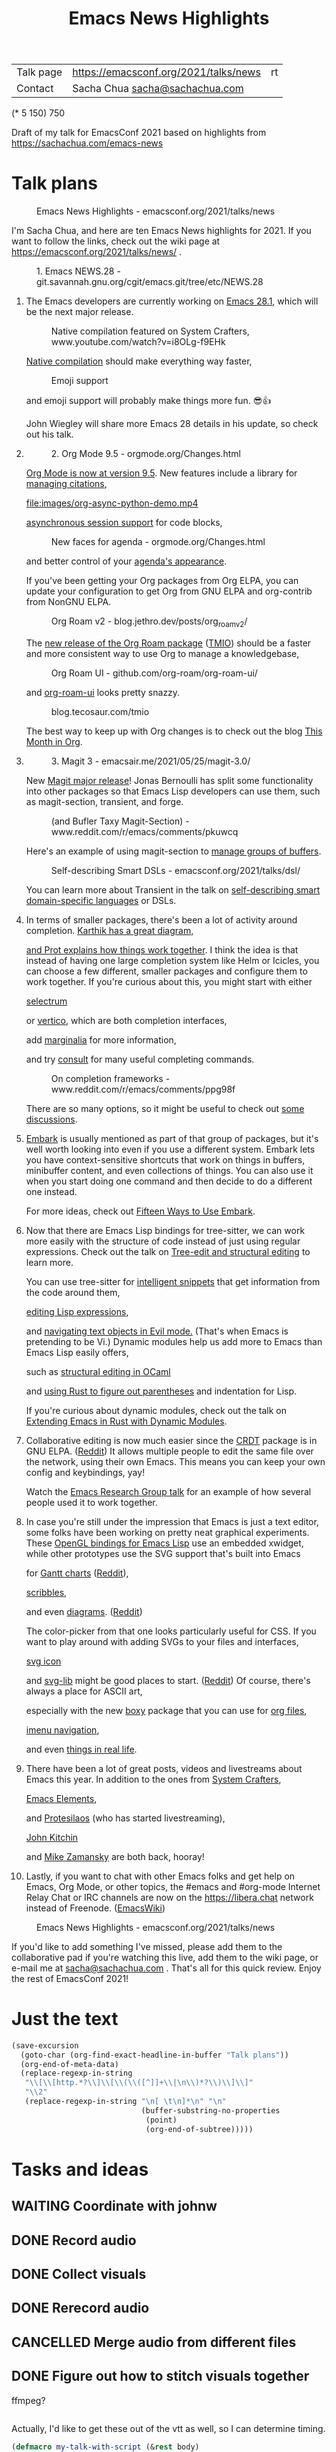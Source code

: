 #+TITLE: Emacs News Highlights
#+OPTIONS: toc:1

| Talk page            | https://emacsconf.org/2021/talks/news            |rt
| Contact              | Sacha Chua [[mailto:sacha@sachachua.com][sacha@sachachua.com]]                             |
# | Video with subtitles | [[file:emacs-conf-2020-emacs-news-highlights-sacha-chua.webm]] |
# | Audio only           | [[file:audio.ogg]]                                             |

(* 5 150) 750

Draft of my talk for EmacsConf 2021 based on highlights from https://sachachua.com/emacs-news

* Talk plans
:PROPERTIES:
:CUSTOM_ID: script
:END:

#+CAPTION: Emacs News Highlights - emacsconf.org/2021/talks/news
[[file:images/Screenshot_20211021_002952.png]] 

I'm Sacha Chua, and here are 
ten Emacs News highlights for 2021.
If you want to follow the links,
check out the wiki page at
https://emacsconf.org/2021/talks/news/ .

#+CAPTION: 1. Emacs NEWS.28 - git.savannah.gnu.org/cgit/emacs.git/tree/etc/NEWS.28
[[file:images/Screenshot_20211020_095333.png]]

1. The Emacs developers are currently
   working on [[https://git.savannah.gnu.org/cgit/emacs.git/tree/etc/NEWS.28][Emacs 28.1]],
   which will be the next major release.

   #+CAPTION: Native compilation featured on System Crafters, www.youtube.com/watch?v=i8OLg-f9EHk
   [[file:images/Screenshot_20211020_095812.png]]
   
   [[https://www.youtube.com/watch?v=i8OLg-f9EHk][Native compilation]] should
   make everything way faster,

   #+CAPTION: Emoji support
   [[file:images/EmacslZhRzr.svg]]

   and emoji support will probably
   make things more fun. 😎👍
   
   John Wiegley will share more Emacs 28 details
   in his update, so check out his talk.

2.
   #+CAPTION: 2. Org Mode 9.5 - orgmode.org/Changes.html
   [[file:images/Screenshot_20211020_100623.png]]

   [[https://orgmode.org/Changes.html][Org Mode is now at version 9.5]].
   New features include
   a library for [[https://blog.tecosaur.com/tmio/2021-07-31-citations.html#fn.3][managing citations]],

   #+CAPTION: asynchronous session support in Python - blog.tecosaur.com/tmio/2021-05-31-async.html
   [[file:images/org-async-python-demo.mp4]]
   
   [[https://blog.tecosaur.com/tmio/2021-05-31-async.html][asynchronous session support]]
   for code blocks,

   #+CAPTION: New faces for agenda - orgmode.org/Changes.html
   [[file:images/Screenshot_20211020_101636.png]]

   and better control
   of your [[https://orgmode.org/Changes.html][agenda's appearance]].
   
   #+CAPTION: Org Mode 9.5 - orgmode.org/Changes.html
   [[file:images/Screenshot_20211020_100623.png]]
   If you've been getting your Org packages
   from Org ELPA,
   you can update your configuration
   to get Org from GNU ELPA
   and org-contrib from NonGNU ELPA.

   #+CAPTION: Org Roam v2 - blog.jethro.dev/posts/org_roam_v2/
   [[file:images/Screenshot_20211020_101756.png]]

   The [[https://blog.jethro.dev/posts/org_roam_v2/][new release of the Org Roam package]] ([[https://blog.tecosaur.com/tmio/2021-08-38-roaming.html][TMIO]])
   should be a faster and more consistent way
   to use Org to manage a knowledgebase,

   #+CAPTION: Org Roam UI - github.com/org-roam/org-roam-ui/
   [[file:images/org-roam-ui.png]]
   
   and [[https://github.com/org-roam/org-roam-ui/][org-roam-ui]] looks pretty snazzy.

   #+CAPTION: blog.tecosaur.com/tmio
   [[file:images/Screenshot_20211020_101922.png]]

   The best way to keep up with Org changes
   is to check out the blog [[https://blog.tecosaur.com/tmio/][This Month in Org]].

3.
   #+CAPTION: 3. Magit 3 - emacsair.me/2021/05/25/magit-3.0/
   [[file:images/Screenshot_20211020_102028.png]]

   New [[https://emacsair.me/2021/05/25/magit-3.0/][Magit major release]]!
   Jonas Bernoulli has split some functionality
   into other packages so that
   Emacs Lisp developers can use them, such as
   magit-section, transient, and forge.

   #+CAPTION: (and Bufler Taxy Magit-Section) - www.reddit.com/r/emacs/comments/pkuwcq
   [[file:images/Screenshot_20211020_102147.png]]

   Here's an example of using magit-section to
   [[https://www.reddit.com/r/emacs/comments/pkuwcq/and_bufler_taxy_magitsection_a_concise_language/][manage groups of buffers]].

   #+CAPTION: Self-describing Smart DSLs - emacsconf.org/2021/talks/dsl/
   [[file:images/Screenshot_20211020_102242.png]]

   You can learn more about Transient
   in the talk on [[https://emacsconf.org/2021/talks/dsl/][self-describing 
   smart domain-specific languages]] or DSLs.
   
4. 
   #+CAPTION: 4. Completion - karthinks.com/software/avy-can-do-anything/
   [[file:images/minibuffer-interaction-paradigm.png]]
   In terms of smaller packages, there's been
   a lot of activity around completion.
   [[https://karthinks.com/software/avy-can-do-anything/][Karthik has a great diagram,]]
   #+CAPTION: Default Emacs completion and extras - https://protesilaos.com/codelog/2021-01-06-emacs-default-completion/
   [[file:images/Screenshot_20211024_165646.png]]
   [[https://protesilaos.com/codelog/2021-01-06-emacs-default-completion/][and Prot explains how things work together]].
   I think the idea is that instead of having
   one large completion system
   like Helm or Icicles, you can choose
   a few different, smaller packages
   and configure them to work together.
   If you're curious about this, 
   you might start with either
     
   #+CAPTION: selectrum - github.com/raxod502/selectrum
   [[file:images/Screenshot_20211020_204634.png]]
   [[https://github.com/raxod502/selectrum][selectrum]] 
   #+CAPTION: Vertico - github.com/minad/vertico
   [[file:images/vertico.svg]]
   or [[https://github.com/minad/vertico][vertico]],
   which are both completion interfaces,

   #+CAPTION: marginalia - github.com/minad/marginalia
   [[file:images/Screenshot_20211020_212130.png]]
   add [[https://github.com/minad/marginalia][marginalia]] for more information,

   #+CAPTION: consult - github.com/minad/consult
   [[file:images/consult-grep.gif]]
   and try [[https://github.com/minad/consult][consult]] for many useful
   completing commands.

   #+CAPTION: On completion frameworks - www.reddit.com/r/emacs/comments/ppg98f
   [[file:images/Screenshot_20211020_212308.png]]

   There are so many options, 
   so it might be useful to check out
   [[https://www.reddit.com/r/emacs/comments/ppg98f/which_completion_framework_do_you_use_and_why/][some discussions]].
5. 
   #+CAPTION: 5. Embark - github.com/oantolin/embark
   [[file:images/Screenshot_20211020_212456.png]]
   [[https://github.com/oantolin/embark][Embark]] is usually mentioned as part of  
   that group of packages, 
   but it's well worth looking into
   even if you use a different system. 
   Embark lets you have context-sensitive shortcuts
   that work on things in buffers, minibuffer content,
   and even collections of things.
   You can also use it
   when you start doing one command
   and then decide to do a different one instead.
   #+CAPTION: Fifteen ways to use Embark - karthinks.com/software/fifteen-ways-to-use-embark/
   [[file:images/Screenshot_20211020_212529.png]]
   For more ideas, check out 
   [[https://karthinks.com/software/fifteen-ways-to-use-embark/][Fifteen Ways to Use Embark]].
   
6. 
   #+CAPTION: Tree-sitter-powered editing - https://emacsconf.org/2021/talks/structural/
   [[file:images/Screenshot_20211022_171008.png]]
   Now that there are Emacs Lisp bindings 
   for tree-sitter, we can work more easily
   with the structure of code instead of 
   just using regular expressions.
   Check out the talk
   on [[https://emacsconf.org/2021/talks/structural/][Tree-edit and structural editing]]
   to learn more.
   #+CAPTION: 6. tree-sitter-powered Emacs Lisp - blog.meain.io/2021/intelligent-snippets-treesitter/
   [[file:images/Screenshot_20211020_212756.png]]
   You can use tree-sitter for
   [[https://blog.meain.io/2021/intelligent-snippets-treesitter/][intelligent snippets]] that get information 
   from the code around them,
   #+CAPTION: github.com/polaris64/symex-ts
   [[file:images/Screenshot_20211020_213017.png]]
   [[https://github.com/polaris64/symex-ts][editing Lisp expressions]], 
   #+CAPTION: github.com/meain/evil-textobj-tree-sitter
   [[file:images/evil-textobj.gif]]
   and [[https://github.com/meain/evil-textobj-tree-sitter][navigating text objects in Evil mode.]] 
   (That's when Emacs is pretending to be Vi.) 
   Dynamic modules help us add more to Emacs 
   than Emacs Lisp easily offers,
   #+CAPTION: GopCaml - www.youtube.com/watch?v=KipRuiLXYEo
   [[file:images/Screenshot_20211020_213235.png]]
   such as [[https://www.youtube.com/watch?v=KipRuiLXYEo][structural editing in OCaml]]
   #+CAPTION: parinfer-rust - github.com/justinbarclay/parinfer-rust-mode
   [[file:images/parinfer-rust.gif]]
   and [[https://github.com/justinbarclay/parinfer-rust-mode#installing][using Rust to figure out parentheses]]
   and indentation for Lisp.
   #+CAPTION: Extending Emacs in Rust with Dynamic Modules - emacsconf.org/2021/talks/rust/
   [[file:images/Screenshot_20211020_213423.png]]
   If you're curious about dynamic modules,
   check out the talk on
   [[https://emacsconf.org/2021/talks/rust/][Extending Emacs in Rust with Dynamic Modules]].
7. 
   #+CAPTION: 7. CRDT - collaborative editing - elpa.gnu.org/packages/crdt.html
   [[file:images/Screenshot_20211020_213543.png]]
   Collaborative editing is now much easier 
   since the [[https://elpa.gnu.org/packages/crdt.html][CRDT]] package is in GNU ELPA. ([[https://www.reddit.com/r/emacs/comments/pdi08v/crdtel_the_collaborative_editing_package_now_on/][Reddit]]) 
   It allows multiple people to edit 
   the same file over the network, 
   using their own Emacs. 
   This means you can keep your own config
   and keybindings, yay! 
   #+CAPTION: Emacs Research Group - emacsconf.org/2021/talks/erg/
   [[file:images/Screenshot_20211020_213619.png]]
   Watch the [[https://emacsconf.org/2021/talks/erg/][Emacs Research Group talk]] 
   for an example of how several people 
   used it to work together.
8.
   #+CAPTION: 8. More graphical experiments: OpenGL - www.reddit.com/r/emacs/comments/kn3fzq
   [[file:images/opengl.png]]
   In case you're still under the impression 
   that Emacs is just a text editor, 
   some folks have been working on 
   pretty neat graphical experiments.
   These [[https://www.reddit.com/r/emacs/comments/kn3fzq/draw_anything_to_emacs_buffers_with_opengl/][OpenGL bindings for Emacs Lisp]] 
   use an embedded xwidget,
   while other prototypes use the SVG support
   that's built into Emacs
   #+CAPTION: Gantt charts - github.com/Aightech/org-gantt-svg
   [[file:images/Screenshot_20211020_214059.png]]
   for [[https://github.com/Aightech/org-gantt-svg][Gantt charts]] ([[https://www.reddit.com/r/emacs/comments/prezj6/simple_gantt_chart_from_an_org_todo_list_with_svg/][Reddit]]),

   #+CAPTION: Scribble - lifeofpenguin.blogspot.com/2021/08/scribble-notes-in-gnu-emacs.html
   [[file:images/scribble.png]]
   [[https://lifeofpenguin.blogspot.com/2021/08/scribble-notes-in-gnu-emacs.html][scribbles]],
   #+CAPTION: el-easydraw - www.reddit.com/r/emacs/comments/pvtbq5
   [[file:images/Screenshot_20211020_214428.png]]
   and even [[https://www.reddit.com/r/emacs/comments/pvtbq5/emacs_drawing_tool/][diagrams]]. ([[https://www.reddit.com/r/emacs/comments/pvtbq5][Reddit]])
   #+CAPTION: el-easydraw color picker - github.com/misohena/el-easydraw
   [[file:images/color-picker-minibuffer.png]]
   The color-picker from that one 
   looks particularly useful for CSS.
   If you want to play around with adding SVGs 
   to your files and interfaces,
   #+CAPTION: svg-icon - github.com/rougier/emacs-svg-icon
   [[file:images/svg-icons.png]]
   [[https://github.com/rougier/emacs-svg-icon][svg icon]]
   #+CAPTION: svg-lib - elpa.gnu.org/packages/svg-lib.html
   [[file:images/svg-lib.png]]
   and [[https://elpa.gnu.org/packages/svg-lib.html][svg-lib]] 
   might be good places to start. ([[https://www.reddit.com/r/emacs/comments/pyee44/svglib_is_on_elpa/][Reddit]])
   Of course, there's always a place 
   for ASCII art,
   #+CAPTION: boxy-headings - www.reddit.com/r/emacs/comments/q2z29f
   [[file:images/boxy-headings.gif]]
   especially with the new [[https://gitlab.com/tygrdev/boxy][boxy]] package
   that you can use for [[https://www.reddit.com/r/emacs/comments/q2z29f/boxyheadlines_and_orgreal_are_now_on_elpa/][org files]],
   #+CAPTION: boxy-imenu - gitlab.com/tygrdev/boxy-imenu
   [[file:images/boxy-imenu.gif]]
   [[https://gitlab.com/tygrdev/boxy-imenu][imenu navigation]],
   #+CAPTION: org-real - gitlab.com/tygrdev/org-real
   [[file:images/org-real.gif]]
   and even [[https://gitlab.com/tygrdev/org-real][things in real life]].
9. 
   #+CAPTION: 9. Lots of posts and videos: System Crafters... - systemcrafters.cc/
   [[file:images/Screenshot_20211021_002413.png]]
   There have been a lot of great posts, videos 
   and livestreams about Emacs this year.
   In addition to the ones from [[https://systemcrafters.cc/][System Crafters]],
   #+CAPTION: Emacs Elements... - www.youtube.com/channel/UCe5excZqMeG1CIW-YhMTCEQ
   [[file:images/Screenshot_20211021_002120.png]]
   [[https://www.youtube.com/channel/UCe5excZqMeG1CIW-YhMTCEQ][Emacs Elements]],
   #+CAPTION: Protesilaos Stavrou... - protesilaos.com/
   [[file:images/Screenshot_20211021_002254.png]]
   and [[https://protesilaos.com/][Protesilaos]] 
   (who has started livestreaming),
   #+CAPTION: John Kitchin... - www.youtube.com/user/jrkitchin
   [[file:images/Screenshot_20211021_002218.png]]
   [[https://www.youtube.com/user/jrkitchin][John Kitchin]]
   #+CAPTION: Mike Zamansky - cestlaz.github.io/categories/emacs/
   [[file:images/Screenshot_20211021_002452.png]]
   and [[https://cestlaz.github.io/categories/emacs/][Mike Zamansky]] 
   are both back, hooray!
10. 
    #+CAPTION: 10. #emacs on libera.chat - www.emacswiki.org/emacs/EmacsChannel
    [[file:images/Screenshot_20211021_002604.png]]
    Lastly, if you want to chat 
    with other Emacs folks
    and get help on Emacs, Org Mode, 
    or other topics, the #emacs and #org-mode
    Internet Relay Chat or IRC channels
    are now on the [[https://libera.chat]] network
    instead of Freenode. ([[https://www.emacswiki.org/emacs/EmacsChannel][EmacsWiki]])

#+CAPTION: Emacs News Highlights - emacsconf.org/2021/talks/news
[[file:images/Screenshot_20211021_002952.png]]

If you'd like to add something I've missed,
please add them to the collaborative pad
if you're watching this live, 
add them to the wiki page, 
or e-mail me at [[mailto:sacha@sachachua.com][sacha@sachachua.com]] . 
That's all for this quick review. 
Enjoy the rest of EmacsConf 2021!

* Just the text
#+begin_src emacs-lisp
(save-excursion
  (goto-char (org-find-exact-headline-in-buffer "Talk plans"))
  (org-end-of-meta-data)
  (replace-regexp-in-string
   "\\[\\[http.*?\\]\\[\\(\\([^]]+\\|\n\\)*?\\)\\]\\]"
   "\\2"
   (replace-regexp-in-string "\n[ \t\n]*\n" "\n"
                             (buffer-substring-no-properties
                              (point) 
                              (org-end-of-subtree)))))

#+end_src

#+RESULTS:
:results:

#+CAPTION: Emacs News Highlights - emacsconf.org/2021/talks/news
[[file:images/Screenshot_20211021_002952.png]] 
I'm Sacha Chua, and here are 
ten Emacs News highlights for 2021.
If you want to follow the links,
check out the wiki page at
https://emacsconf.org/2021/talks/news/ .
#+CAPTION: 1. Emacs NEWS.28 - git.savannah.gnu.org/cgit/emacs.git/tree/etc/NEWS.28
[[file:images/Screenshot_20211020_095333.png]]
1. The Emacs developers are currently
   working on Emacs 28.1,
   which will be the next major release.
   #+CAPTION: Native compilation featured on System Crafters, www.youtube.com/watch?v=i8OLg-f9EHk
   [[file:images/Screenshot_20211020_095812.png]]
   Native compilation should
   make everything way faster,
   #+CAPTION: Emoji support
   [[file:images/EmacslZhRzr.svg]]
   and emoji support will probably
   make things more fun. 😎👍
   John Wiegley will share more Emacs 28 details
   in his update, so check out his talk.
2.
   #+CAPTION: 2. Org Mode 9.5 - orgmode.org/Changes.html
   [[file:images/Screenshot_20211020_100623.png]]
   Org Mode is now at version 9.5.
   New features include
   a library for managing citations,
   #+CAPTION: asynchronous session support in Python - blog.tecosaur.com/tmio/2021-05-31-async.html
   [[file:images/org-async-python-demo.mp4]]
   asynchronous session support
   for code blocks,
   #+CAPTION: New faces for agenda - orgmode.org/Changes.html
   [[file:images/Screenshot_20211020_101636.png]]
   and better control
   of your agenda's appearance.
   #+CAPTION: Org Mode 9.5 - orgmode.org/Changes.html
   [[file:images/Screenshot_20211020_100623.png]]
   If you've been getting your Org packages
   from Org ELPA,
   you can update your configuration
   to get Org from GNU ELPA
   and org-contrib from NonGNU ELPA.
   #+CAPTION: Org Roam v2 - blog.jethro.dev/posts/org_roam_v2/
   [[file:images/Screenshot_20211020_101756.png]]
   The new release of the Org Roam package (TMIO)
   should be a faster and more consistent way
   to use Org to manage a knowledgebase,
   #+CAPTION: Org Roam UI - github.com/org-roam/org-roam-ui/
   [[file:images/org-roam-ui.png]]
   and org-roam-ui looks pretty snazzy.
   #+CAPTION: blog.tecosaur.com/tmio
   [[file:images/Screenshot_20211020_101922.png]]
   The best way to keep up with Org changes
   is to check out the blog This Month in Org.
3.
   #+CAPTION: 3. Magit 3 - emacsair.me/2021/05/25/magit-3.0/
   [[file:images/Screenshot_20211020_102028.png]]
   New Magit major release!
   Jonas Bernoulli has split some functionality
   into other packages so that
   Emacs Lisp developers can use them, such as
   magit-section, transient, and forge.
   #+CAPTION: (and Bufler Taxy Magit-Section) - www.reddit.com/r/emacs/comments/pkuwcq
   [[file:images/Screenshot_20211020_102147.png]]
   Here's an example of using magit-section to
   manage groups of buffers.
   #+CAPTION: Self-describing Smart DSLs - emacsconf.org/2021/talks/dsl/
   [[file:images/Screenshot_20211020_102242.png]]
   You can learn more about Transient
   in the talk on self-describing 
   smart domain-specific languages or DSLs.
4. 
   #+CAPTION: 4. Completion - karthinks.com/software/avy-can-do-anything/
   [[file:images/minibuffer-interaction-paradigm.png]]
   In terms of smaller packages, there's been
   a lot of activity around completion.
   Karthik has a great diagram,
   #+CAPTION: Default Emacs completion and extras - https://protesilaos.com/codelog/2021-01-06-emacs-default-completion/
   [[file:images/Screenshot_20211024_165646.png]]
   and Prot explains how things work together.
   I think the idea is that instead of having
   one large completion system
   like Helm or Icicles, you can choose
   a few different, smaller packages
   and configure them to work together.
   If you're curious about this, 
   you might start with either
   #+CAPTION: selectrum - github.com/raxod502/selectrum
   [[file:images/Screenshot_20211020_204634.png]]
   selectrum 
   #+CAPTION: Vertico - github.com/minad/vertico
   [[file:images/vertico.svg]]
   or vertico,
   which are both completion interfaces,
   #+CAPTION: marginalia - github.com/minad/marginalia
   [[file:images/Screenshot_20211020_212130.png]]
   add marginalia for more information,
   #+CAPTION: consult - github.com/minad/consult
   [[file:images/consult-grep.gif]]
   and try consult for many useful
   completing commands.
   #+CAPTION: On completion frameworks - www.reddit.com/r/emacs/comments/ppg98f
   [[file:images/Screenshot_20211020_212308.png]]
   There are so many options, 
   so it might be useful to check out
   some discussions.
5. 
   #+CAPTION: 5. Embark - github.com/oantolin/embark
   [[file:images/Screenshot_20211020_212456.png]]
   Embark is usually mentioned as part of  
   that group of packages, 
   but it's well worth looking into
   even if you use a different system. 
   Embark lets you have context-sensitive shortcuts
   that work on things in buffers, minibuffer content,
   and even collections of things.
   You can also use it
   when you start doing one command
   and then decide to do a different one instead.
   #+CAPTION: Fifteen ways to use Embark - karthinks.com/software/fifteen-ways-to-use-embark/
   [[file:images/Screenshot_20211020_212529.png]]
   For more ideas, check out 
   Fifteen Ways to Use Embark.
6. 
   #+CAPTION: Tree-sitter-powered editing - https://emacsconf.org/2021/talks/structural/
   [[file:images/Screenshot_20211022_171008.png]]
   Now that there are Emacs Lisp bindings 
   for tree-sitter, we can work more easily
   with the structure of code instead of 
   just using regular expressions.
   Check out the talk
   on Tree-edit and structural editing
   to learn more.
   #+CAPTION: 6. tree-sitter-powered Emacs Lisp - blog.meain.io/2021/intelligent-snippets-treesitter/
   [[file:images/Screenshot_20211020_212756.png]]
   You can use tree-sitter for
   intelligent snippets that get information 
   from the code around them,
   #+CAPTION: github.com/polaris64/symex-ts
   [[file:images/Screenshot_20211020_213017.png]]
   editing Lisp expressions, 
   #+CAPTION: github.com/meain/evil-textobj-tree-sitter
   [[file:images/evil-textobj.gif]]
   and navigating text objects in Evil mode. 
   (That's when Emacs is pretending to be Vi.) 
   Dynamic modules help us add more to Emacs 
   than Emacs Lisp easily offers,
   #+CAPTION: GopCaml - www.youtube.com/watch?v=KipRuiLXYEo
   [[file:images/Screenshot_20211020_213235.png]]
   such as structural editing in OCaml
   #+CAPTION: parinfer-rust - github.com/justinbarclay/parinfer-rust-mode
   [[file:images/parinfer-rust.gif]]
   and using Rust to figure out parentheses
   and indentation for Lisp.
   #+CAPTION: Extending Emacs in Rust with Dynamic Modules - emacsconf.org/2021/talks/rust/
   [[file:images/Screenshot_20211020_213423.png]]
   If you're curious about dynamic modules,
   check out the talk on
   Extending Emacs in Rust with Dynamic Modules.
7. 
   #+CAPTION: 7. CRDT - collaborative editing - elpa.gnu.org/packages/crdt.html
   [[file:images/Screenshot_20211020_213543.png]]
   Collaborative editing is now much easier 
   since the CRDT package is in GNU ELPA. (Reddit) 
   It allows multiple people to edit 
   the same file over the network, 
   using their own Emacs. 
   This means you can keep your own config
   and keybindings, yay! 
   #+CAPTION: Emacs Research Group - emacsconf.org/2021/talks/erg/
   [[file:images/Screenshot_20211020_213619.png]]
   Watch the Emacs Research Group talk 
   for an example of how several people 
   used it to work together.
8.
   #+CAPTION: 8. More graphical experiments: OpenGL - www.reddit.com/r/emacs/comments/kn3fzq
   [[file:images/opengl.png]]
   In case you're still under the impression 
   that Emacs is just a text editor, 
   some folks have been working on 
   pretty neat graphical experiments.
   These OpenGL bindings for Emacs Lisp 
   use an embedded xwidget,
   while other prototypes use the SVG support
   that's built into Emacs
   #+CAPTION: Gantt charts - github.com/Aightech/org-gantt-svg
   [[file:images/Screenshot_20211020_214059.png]]
   for Gantt charts (Reddit),
   #+CAPTION: Scribble - lifeofpenguin.blogspot.com/2021/08/scribble-notes-in-gnu-emacs.html
   [[file:images/scribble.png]]
   scribbles,
   #+CAPTION: el-easydraw - www.reddit.com/r/emacs/comments/pvtbq5
   [[file:images/Screenshot_20211020_214428.png]]
   and even diagrams. (Reddit)
   #+CAPTION: el-easydraw color picker - github.com/misohena/el-easydraw
   [[file:images/color-picker-minibuffer.png]]
   The color-picker from that one 
   looks particularly useful for CSS.
   If you want to play around with adding SVGs 
   to your files and interfaces,
   #+CAPTION: svg-icon - github.com/rougier/emacs-svg-icon
   [[file:images/svg-icons.png]]
   svg icon
   #+CAPTION: svg-lib - elpa.gnu.org/packages/svg-lib.html
   [[file:images/svg-lib.png]]
   and svg-lib 
   might be good places to start. (Reddit)
   Of course, there's always a place 
   for ASCII art,
   #+CAPTION: boxy-headings - www.reddit.com/r/emacs/comments/q2z29f
   [[file:images/boxy-headings.gif]]
   especially with the new boxy package
   that you can use for org files,
   #+CAPTION: boxy-imenu - gitlab.com/tygrdev/boxy-imenu
   [[file:images/boxy-imenu.gif]]
   imenu navigation,
   #+CAPTION: org-real - gitlab.com/tygrdev/org-real
   [[file:images/org-real.gif]]
   and even things in real life.
9. 
   #+CAPTION: 9. Lots of posts and videos: System Crafters... - systemcrafters.cc/
   [[file:images/Screenshot_20211021_002413.png]]
   There have been a lot of great posts, videos 
   and livestreams about Emacs this year.
   In addition to the ones from System Crafters,
   #+CAPTION: Emacs Elements... - www.youtube.com/channel/UCe5excZqMeG1CIW-YhMTCEQ
   [[file:images/Screenshot_20211021_002120.png]]
   Emacs Elements,
   #+CAPTION: Protesilaos Stavrou... - protesilaos.com/
   [[file:images/Screenshot_20211021_002254.png]]
   and Protesilaos 
   (who has started livestreaming),
   #+CAPTION: John Kitchin... - www.youtube.com/user/jrkitchin
   [[file:images/Screenshot_20211021_002218.png]]
   John Kitchin
   #+CAPTION: Mike Zamansky - cestlaz.github.io/categories/emacs/
   [[file:images/Screenshot_20211021_002452.png]]
   and Mike Zamansky 
   are both back, hooray!
10. 
    #+CAPTION: 10. #emacs on libera.chat - www.emacswiki.org/emacs/EmacsChannel
    [[file:images/Screenshot_20211021_002604.png]]
    Lastly, if you want to chat 
    with other Emacs folks
    and get help on Emacs, Org Mode, 
    or other topics, the #emacs and #org-mode
    Internet Relay Chat or IRC channels
    are now on the [[https://libera.chat]] network
    instead of Freenode. (EmacsWiki)
#+CAPTION: Emacs News Highlights - emacsconf.org/2021/talks/news
[[file:images/Screenshot_20211021_002952.png]]
If you'd like to add something I've missed,
please add them to the collaborative pad
if you're watching this live, 
add them to the wiki page, 
or e-mail me at [[mailto:sacha@sachachua.com][sacha@sachachua.com]] . 
That's all for this quick review. 
Enjoy the rest of EmacsConf 2021!
:end:


* Tasks and ideas
** WAITING Coordinate with johnw
:LOGBOOK:
- State "WAITING"    from "TODO"       [2021-10-20 Wed 09:48] \\
  Waiting for update
:END:
** DONE Record audio
CLOSED: [2021-10-20 Wed 09:48]
:LOGBOOK:
- State "DONE"       from "TODO"       [2021-10-20 Wed 09:48]
:END:
** DONE Collect visuals
CLOSED: [2021-10-21 Thu 00:38]
:PROPERTIES:
:Effort:   1:00
:QUANTIFIED: Emacs
:END:
:LOGBOOK:
- State "DONE"       from "STARTED"    [2021-10-21 Thu 00:38]
CLOCK: [2021-10-20 Wed 09:48]
:END:
** DONE Rerecord audio
CLOSED: [2021-10-24 Sun 02:25]
:LOGBOOK:
- State "DONE"       from "TODO"       [2021-10-24 Sun 02:25]
:END:
** CANCELLED Merge audio from different files
CLOSED: [2021-10-24 Sun 02:25]
** DONE Figure out how to stitch visuals together
CLOSED: [2021-10-22 Fri 17:14]
:LOGBOOK:
- State "DONE"       from "TODO"       [2021-10-22 Fri 17:14]
:END:

ffmpeg?

#+begin_src emacs-lisp

#+end_src

#+RESULTS:
:results:
nil
:end:

Actually, I'd like to get these out of the vtt as well, so I can determine timing.

#+begin_src emacs-lisp
(defmacro my-talk-with-script (&rest body)
  (declare (debug t))
  `(with-current-buffer my-record-script-buffer
     (save-restriction
       (save-excursion
         (goto-char (org-find-exact-headline-in-buffer my-talk-script-heading))
         (narrow-to-region (save-excursion (org-end-of-meta-data) (point)) (save-excursion (org-end-of-subtree)))
         ,@body))))

(defun my-record-segment-get-video-duration-ms (filename)
  (* 1000
     (string-to-number
      (shell-command-to-string
       (concat "ffprobe -v error -show_entries format=duration -of default=noprint_wrappers=1:nokey=1 "
               (shell-quote-argument (expand-file-name filename)))))))

(defun my-record-segment-get-frames (filename)
  (string-to-number
   (shell-command-to-string
    (concat "ffprobe -v error -select_streams v:0 -count_packets -show_entries stream=nb_read_packets -of csv=p=0 "
            (shell-quote-argument (expand-file-name filename))))))

(defvar my-record-description-height 50 "Number of pixels for top description in video.")
(defvar my-record-caption-height 150 "Number of pixels to leave at the bottom for captions in video.")
(defvar my-record-output-video-width 1280)
(defvar my-record-output-video-height 720)
(defun my-record-segment-scale-filter (o)
  "Return the complex filter for scaling."
  (seq-let (start-ms end-ms caption description) o
    (format "scale=%d:%d:force_original_aspect_ratio=decrease,setsar=sar=1,pad=%d:%d:(ow-iw)/2:%d+(oh-%d-%d-ih)/2"
            my-record-output-video-width
            (- my-record-output-video-height (or my-record-caption-height 0) (or my-record-description-height 0))
            my-record-output-video-width
            my-record-output-video-height
            my-record-description-height
            my-record-description-height
            my-record-caption-height
            )))

(defvar my-record-description-drawtext-filter-params "fontcolor=white:x=5:y=5:fontsize=40:font=sachacHand")
(defun my-record-format-selection-as-visuals (selection)
  (let* (info)
    (setq info
          (seq-map-indexed
           (lambda (o i)
             (seq-let (start-ms end-ms caption description description-filter) o
               (setq description-filter
                     (if description
                         (concat ",drawtext=\"" my-record-description-drawtext-filter-params ":text='"
                                 description ; TODO quote this properly
                                 "'\"")
                       ""))
               (when (string-match "file:\\([^]]+\\)" caption)
                 (let* ((filename (match-string 1 caption))
                        (duration (- end-ms start-ms))
                        (scale (my-record-segment-scale-filter o)))
                   (cond
                    ((string-match "mp4" caption)
                     (list
                      (format "-i %s" filename)
                      (let ((video-duration (my-record-segment-get-video-duration-ms filename)))
                        (format
                         "[%d:v]setpts=PTS*%.3f,%s%s[r%d];"
                         i
                         (/ duration video-duration)
                         scale
                         description-filter
                         i))))
                    ((string-match "gif$" filename)
                     (let ((gif-frames (my-record-segment-get-frames filename)))
                       (list
                        (format "-r %0.3f -i %s" (/ gif-frames (/ duration 1000.0)) filename)
                        ;; (format "-i %s" filename)
                        (format "[%d:v]%s%s[r%d];" i scale description-filter i))))
                    (t
                     (list
                      (format "-loop 1 -t %0.3f -i %s"
                              (/ duration 1000.0)
                              (shell-quote-argument filename))
                      (format "[%d:v]%s%s[r%d];" i scale description-filter i))))))))
           selection))
    (concat
     (mapconcat 'car info " ")
     " -filter_complex \""
     (mapconcat 'cadr info "")
     (mapconcat
      (lambda (o) (format "[r%d]" o))
      (number-sequence 0 (1- (length selection)))
      "")
     (format "concat=n=%d:v=1:a=0\"" (length selection)))))
(defvar my-record-segments-buffer "*Segments*" "Buffer with the segments.")
(defun my-record-compile-visuals ()
  (interactive)
  (let ((result
         (concat "ffmpeg -y "
                 (with-current-buffer my-record-segments-buffer
                   (my-record-format-selection-as-visuals (my-record-get-selection-for-region (point-min) (point-max))))
                 " -shortest -c:v vp8 -vsync 1 -b:v 800k visuals.webm")))
    (kill-new result)
    result))
(defun my-record-test-visuals (&optional limit)
  (interactive "p")
  (let* ((visuals (my-talk-with-script
                   (cl-loop
                    while (re-search-forward "#\\+CAPTION: \\(.+\\)\n[ \t]*\\(\\[\\[file:[^]]+\\]\\)" nil t)
                    collect (list 1000 2000
                                  (match-string-no-properties 2)
                                  (match-string-no-properties 1)
                                  ))))
         (result
          (concat "ffmpeg -y "
                  (with-current-buffer my-record-segments-buffer
                    (my-record-format-selection-as-visuals
                     (if (> limit 1)
                         (seq-take visuals limit)
                       visuals)
                     ))
                  " -i visuals.vtt -c:v vp8 -vsync 2 -b:v 800k visuals.webm")))
    (kill-new result)
    result))
#+end_src

#+RESULTS:
:results:
my-record-test-visuals
:end:
*** DONE handle animated gifs
CLOSED: [2021-10-22 Fri 17:14]
:LOGBOOK:
- State "DONE"       from "TODO"       [2021-10-22 Fri 17:14]
:END:
https://unix.stackexchange.com/questions/40638/how-to-do-i-convert-an-animated-gif-to-an-mp4-or-mv4-on-the-command-line
*** DONE squeeze videos to fit
CLOSED: [2021-10-22 Fri 17:14]
:LOGBOOK:
- State "DONE"       from "TODO"       [2021-10-22 Fri 17:14]
:END:
** DONE Figure out what to do about resolution
CLOSED: [2021-10-22 Fri 17:15]
:LOGBOOK:
- State "DONE"       from "TODO"       [2021-10-22 Fri 17:15]
:END:
1366x768,
wanted 1280x720,
my images are small

Oh, just needed bitrate

** CANCELLED Tweak audio editing so that I can bisect the start or end given an offset
CLOSED: [2021-10-24 Sun 02:25]
#+begin_src emacs-lisp

#+end_src

#+RESULTS:
:results:
nil
:end:

** DONE Tweak caption timing and include it
CLOSED: [2021-10-24 Sun 02:25]
:LOGBOOK:
- State "DONE"       from "TODO"       [2021-10-24 Sun 02:25]
:END:
** TODO Figure out the visual timing
** TODO Put everything together and send the video
** SOMEDAY Change the waveform to slice a larger image?
:PROPERTIES:
:CREATED:  [2021-10-25 Mon 02:25]
:END:

https://trac.ffmpeg.org/wiki/Seeking#Cuttingsmallsections
Check if I'm seeking accurately enough for the waveform

https://emacs.stackexchange.com/questions/7682/get-width-of-an-image

*** SOMEDAY How to get time stamp of closest keyframe before a given timestamp with FFmpeg? - Super User
:PROPERTIES:
:CREATED:  [2021-10-25 Mon 09:44]
:END:

https://superuser.com/questions/554620/how-to-get-time-stamp-of-closest-keyframe-before-a-given-timestamp-with-ffmpeg

*** SOMEDAY How to specify the portion of the image to be rendered inside SVG:image tag? - Stack Overflow
:PROPERTIES:
:CREATED:  [2021-10-25 Mon 12:37]
:END:

https://stackoverflow.com/questions/16983442/how-to-specify-the-portion-of-the-image-to-be-rendered-inside-svgimage-tag
** SOMEDAY Display timestamp as I move the mouse
https://emacs.stackexchange.com/questions/51482/how-to-perform-interactive-auto-scroll
*** SOMEDAY How to display a message in echo-area only - Emacs Stack Exchange
:PROPERTIES:
:CREATED:  [2021-10-24 Sun 21:10]
:END:

https://emacs.stackexchange.com/questions/3116/how-to-display-a-message-in-echo-area-only

*** SOMEDAY https://www.gnu.org/software/emacs/manual/html_node/elisp/Mouse-Tracking.html
:PROPERTIES:
:CREATED:  [2021-10-24 Sun 21:37]
:END:

** SOMEDAY Pop up waveform, bisect
:PROPERTIES:
:CREATED:  [2021-10-22 Fri 16:31]
:END:

#+begin_src emacs-lisp


(defun my-subed-bisect-start (offset)
  (interactive (list 2))
  (setq offset (* 1000 offset))
  (let* ((start (subed-subtitle-msecs-start))
         (pos (- start (/ offset 2.0)))
         ch
         done)
    (while (not done)
      (subed-mpv-jump pos)
      (subed-mpv-unpause)
      (setq ch (read-key (format "%s %f 1: back, 2: repeat, 3: accept, 4: forward, q: cancel" (my-msecs-to-timestamp pos) offset)))
      (pcase ch
        (?1 (setq offset (/ offset 2) pos (- pos offset)))
        (?4 (setq offset (/ offset 2) pos (+ pos offset)))
        (?2 (subed-mpv-jump pos))
        (?3 (setq done t))
        (?q (setq pos nil done t))
        )
      )
    (if pos
        (subed-set-subtitle-time-start pos))
    (subed-mpv-pause)))
(defun my-subed-yank-mpv-timestamp ()
  (interactive)
  (let ((time (subed-msecs-to-timestamp subed-mpv-playback-position)))
    (kill-new time)
    (message "%s" time)))

#+end_src

#+RESULTS:
:results:
my-subed-yank-mpv-timestamp
:end:

** SOMEDAY Maybe svg with embedded image? https://www.gnu.org/software/emacs/manual/html_node/elisp/SVG-Images.html
:PROPERTIES:
:CREATED:  [2021-10-22 Fri 18:18]
:END:

Then I can move the line

** SOMEDAY Add svg bars for the waveform subtitles
:PROPERTIES:
:CREATED:  [2021-10-23 Sat 17:40]
:END:

** SOMEDAY Show Link Tooltip mouse over with keystroke - Emacs Stack Exchange
:PROPERTIES:
:CREATED:  [2021-10-23 Sat 18:30]
:END:

https://emacs.stackexchange.com/questions/43930/show-link-tooltip-mouse-over-with-keystroke

Show tooltip with time, caption text

** SOMEDAY https://www.gnu.org/software/emacs/manual/html_node/elisp/Window-Hooks.html
:PROPERTIES:
:CREATED:  [2021-10-23 Sat 21:26]
:END:

** SOMEDAY ffmpeg: How to keep audio synced when doing many (100) cuts with filter select='between(t,start,stop)+between...' - Stack Overflow
:PROPERTIES:
:CREATED:  [2021-10-23 Sat 21:34]
:END:

https://stackoverflow.com/questions/66052977/ffmpeg-how-to-keep-audio-synced-when-doing-many-100-cuts-with-filter-select

** SOMEDAY How to extract time-accurate video segments with ffmpeg? - Stack Overflow
:PROPERTIES:
:CREATED:  [2021-10-23 Sat 21:36]
:END:

https://stackoverflow.com/questions/21420296/how-to-extract-time-accurate-video-segments-with-ffmpeg
** SOMEDAY Display waveforms and select
:PROPERTIES:
:CREATED:  [2021-10-20 Wed 09:42]
:END:

** SOMEDAY Try ffmpeg concat inpoint outpoint, instead of aselect?
:PROPERTIES:
:CREATED:  [2021-10-23 Sat 23:21]
:END:

** SOMEDAY FFmpeg concat demuxer cuts are wildly inacurate, even for raw audio - Super User
:PROPERTIES:
:CREATED:  [2021-10-23 Sat 23:22]
:END:

https://superuser.com/questions/1434168/ffmpeg-concat-demuxer-cuts-are-wildly-inacurate-even-for-raw-audio

* Code
** STARTED Recording tool
:PROPERTIES:
:CREATED:  [2021-10-19 Tue 21:07]
:Effort:   1:00
:QUANTIFIED: Emacs
:END:
:LOGBOOK:
CLOCK: [2021-10-19 Tue 23:03]
:END:

Goal:

Srt or vtt file with subtitle copies so that I can easily replay segments, delete the ones I don't want to keep, and then use ffmpeg to collapse it into a smooth audio track.

Interface:

#+begin_src emacs-lisp
(obs-websocket-connect)
#+end_src

#+RESULTS:
:results:
t
:end:

#+begin_src emacs-lisp
(defvar my-record-backend nil "Either 'sox, 'obs, or nil.")
(defvar my-record-frontend 'hydra "Either 'hydra or 'web.")
(defvar my-record-directory "tmp")
(defvar my-record-audio-extension ".ogg")
(defvar my-record-start nil "Start of the current recording segment in milliseconds.")
(defvar my-record-end nil "End of current recording sgement in milliseconds.")
(defvar my-record-caption nil "Current caption.")
(defvar my-record-paused nil "If non-nil, recording is currently paused.")

(defvar my-record-sox-process nil "Process for recording via sox.")
(defvar my-record-sox-buffer "*Sox*")
(defvar my-record-sox-executable "rec")
(defvar my-record-sox-channels 1)
(defvar my-record-sox-rate 48000)
(defvar my-record-start-time nil "Emacs timestamp from when the sox process was started.")
(defvar my-record-sox-filename nil)

(defun my-record-current-filename ()
  (cond
   ((eq my-record-backend 'obs) obs-websocket-recording-filename)
   ((eq my-record-backend 'sox) my-record-sox-filename)
   (t "")))
(defun my-record-offset-ms (&optional time)
  (cond
   ((eq my-record-backend 'obs) (my-obs-websocket-recording-time-msecs))
   (t (* (float-time (time-subtract (or time (current-time)) my-record-start-time)) 1000.0)))) ; sox or nil

(defun my-record-sox-start (&optional filename)
  (interactive)
  (setq my-record-sox-filename
        (or filename
            (expand-file-name
             (concat (format-time-string "%Y-%m-%d-%H%M%S") my-record-audio-extension)
             my-record-directory)))
  (setq my-record-sox-buffer
        (get-buffer-create my-record-sox-buffer))
  (if (process-live-p my-record-sox-process)
      (quit-process my-record-sox-process))
  (kill-new my-record-sox-filename)
  (setq my-record-sox-process
        (start-process
         "sox"
         my-record-sox-buffer
         my-record-sox-executable
         "-r"
         (number-to-string my-record-sox-rate)
         "-c"
         (number-to-string my-record-sox-channels)
         my-record-sox-filename))
  (setq my-record-start-time (current-time)))

(defun my-record-current-caption ()
  (buffer-substring-no-properties (line-beginning-position) (line-end-position)))
(defun my-record-send-caption ()
  (setq my-record-caption (my-record-current-caption))
  (when (eq my-record-backend 'obs)
    (obs-websocket-send "SendCaptions" :text (string-trim (my-record-current-caption)))))
(defun my-record-set-start (&optional time)
  (setq my-record-start (my-record-offset-ms time)))
(defun my-record-cancel-segment (&optional time)
  "Reset the start of the current segment and ignore the previous recording."
  (interactive)
  (my-record-set-start time)
  (setq my-record-end nil)
  (my-record-send-caption))

(defun my-record-save-segment (&optional time)
  "Save the current segment in the target file."
  (when (and my-record-start (my-record-current-filename))
    (with-current-buffer (get-buffer-create my-record-segments-buffer)
      (goto-char (point-max))
      (setq my-record-end (or my-record-end (my-record-offset-ms time)))
      (insert "\n\nNOTE: " (my-record-current-filename) "\n"
              (my-msecs-to-timestamp my-record-start) " --> " (my-msecs-to-timestamp my-record-end) "\n"
              (string-trim my-record-caption) "\n")
      (setq my-record-end nil)
      (my-record-set-start time)
      (my-scroll-buffer-to-bottom (current-buffer)))))

(defun my-scroll-buffer-to-bottom (&optional buffer)
  "Scroll buffer to bottom in all its windows."
  (let ((windows (get-buffer-window-list (or buffer (current-buffer)) t t)))
    (dolist (window windows)
      (set-window-point window (point-max)))))

(defun my-record-retry-segment (&optional time)
  "Unpause if needed, copy segment to the other window, and set the beginning time."
  (interactive)
  (my-record-save-segment time)
  (my-record-set-start time)
  (my-record-send-caption))

;; RET Accept segment and move to next one: set end of segment, copy to other side, highlight next segment to say, unpause if needed
;; backspace Cancel segment: reset the start of the current segment, display feedback
;; Left arrow Retry segment: unpause if needed, copy segment to the other window, set beginning time
;; Space Pause recording: use this as the end time; pause recording
;; q Stop recording: accept current segment and then stop
;; Up, down Go to previous or next subtitle: 
;; Ins Edit: cancel segment, stop recording

(defun my-record-previous-segment (&optional time)
  "Cancel segment, set new beginning time, move forward."
  (interactive)
  (forward-line -1)
  (my-record-cancel-segment time))

(defun my-record-next-segment (&optional time)
  "Cancel segment, set new beginning time, move forward."
  (interactive)
  (forward-line 1)
  (my-record-cancel-segment time))

(defun my-record-stop (&optional time)
  "Finish recording."
  (interactive)
  (my-record-save-segment time)
  (cond
   ((eq my-record-backend 'sox)
    (when (process-live-p my-record-sox-process) (quit-process my-record-sox-process)))
   ((eq my-record-backend 'obs)
    (obs-websocket-send "StopRecording"))))

;; (defun my-record-pause ()
;;   "Toggle recording."
;;   (interactive)
;;   (if my-record-paused
;;       (obs-websocket-send "ResumeRecording")
;;     (obs-websocket-send "PauseRecording")
;;     (setq my-record-end (my-obs-websocket-recording-time-msecs)))
;;   (setq my-record-paused (null my-record-paused))
;;   nil)

;; (defun my-record-edit ()
;;   "SomeDocs"
;;   (interactive)
;;   nil)

(defun my-record-accept-segment (&optional time)
  "Accept segment and move to next one: set end of segment, copy to other side, highlight next segment to say."
  (interactive)
  (my-record-save-segment time)
  (forward-line 1)
  (my-record-send-caption))

(defun my-record-setup-windows ()
  (delete-other-windows)  
  (setq my-record-script-buffer (current-buffer))  
  (with-selected-window (split-window-right -40)
    (switch-to-buffer (get-buffer-create my-record-segments-buffer))
    ;; (with-selected-window (split-window-below -10)
    ;;   (switch-to-buffer (my-record-make-buttons)))
    )
  (if my-record-backend (text-scale-set 4)))
(defun my-record-setup ()
  (interactive)
  (my-record-start)
  (setq my-record-segments-buffer
        (find-file-noselect (expand-file-name
                             (concat (file-name-base (my-record-current-filename)) ".vtt")
                             my-record-directory)))
  (my-record-setup-windows)
  (setq my-record-start-time (current-time))
  (my-record-retry-segment)
  (my-record-body))

(defhydra my-record (:exit nil)
  ("SPC" my-stream-toggle-recording (format "Recording [%s]" (if obs-websocket-recording-p "X" " ")))
  ("RET" my-record-accept-segment "Accept")
  ("<backspace>" my-record-cancel-segment "Cancel")
  ("<left>" my-record-retry-segment "Retry")
  ("<up>" my-record-previous-segment "Previous")
  ("<down>" my-record-next-segment "Next")
  ("q" my-record-stop "Stop" :exit t)
  ;; ("SPC" my-record-pause "Pause")
  ;; ("<insert>" my-record-edit "Edit" :exit t)
  )

(defun my-record-make-buttons ()
  (interactive)
  (with-current-buffer (get-buffer-create "*Control*")
    (let ((inhibit-read-only t))
      (erase-buffer)
      (text-scale-set 6)
      (widget-create
       'push-button
       :notify (lambda (&rest ignore)
                 (with-current-buffer my-record-script-buffer
                   (my-record-previous-segment)
                   (set-window-point (selected-window) (point))))
       "Previous")
      (insert "\n")
      (widget-create
       'push-button
       :notify (lambda (&rest ignore) (with-current-buffer my-record-script-buffer (my-record-retry-segment)))
       "Retry")
      (insert "\n")
      (widget-create
       'push-button
       :notify (lambda (&rest ignore) (with-current-buffer my-record-script-buffer
                                        (my-record-accept-segment)
                                        (set-window-point (selected-window) (point))))
       "Accept")
      (widget-setup)
      (widget-minor-mode))
    (current-buffer)))

(defun my-record-start ()
  "Start recording."
  (interactive)
  (cond
   ((eq my-record-backend 'obs)
    (when (not (websocket-openp obs-websocket))
      (obs-websocket-connect))
    (obs-websocket-send "StartRecording"))
   ((eq my-record-backend 'sox) (my-record-sox-start))))

;; (defun my-record-select-line (event)
;;   (interactive "e")
;;   (my-record-save-segment)
;;   (let ((pos (elt (cadr event) 5)))
;;     (goto-char pos)
;;     (beginning-of-line)
;;     (my-record-send-caption)))
;; (defvar my-record-mode-map (make-sparse-keymap))
;; (defvar my-record-mode-map
;;   (let ((map (make-sparse-keymap)))
;;    (define-key map (kbd "SPC") #'my-stream-toggle-recording)
;;     (define-key map (kbd "RET") #'my-record-accept-segment)
;;     (define-key map (kbd "<backspace>") #' my-record-cancel-segment)
;;     (define-key map (kbd "<left>") #' my-record-retry-segment)
;;     (define-key map (kbd "<up>") #' my-record-previous-segment)
;;     (define-key map (kbd "<down>") #' my-record-next-segment)
;;     (define-key map "q" #'my-record-stop)
;;     (define-key map (kbd "C-c C-c") 'my-record-mode)
;;     map))

;; (define-minor-mode my-record-mode 
;;   "Record audio and associate with lines from the current file."
;;   nil
;;   :lighter "rec"
;;   :global nil
;;   :keymap my-record-mode-map
;;   (if my-record-mode
;;       (progn
;;         (message "Now recording..."))
;;     (message "Stopped recording.")))
#+end_src

#+RESULTS:
:results:
my-record-start
:end:

Let's try a subed-based version. Maybe that will be easier for me to manage.

#+begin_src emacs-lisp
(add-to-list 'subed-video-extensions "wav")
(defun my-record-subed-setup ()
  (interactive)
  (my-record-sox-start (concat (file-name-sans-extension (buffer-file-name)) my-record-audio-extension))
  (message "Recording...")
  (my-record-subed/body))

(defun my-record-subed-accept-segment ()
  (interactive)
  (let ((end-time (my-record-offset-ms)))
    (subed-set-subtitle-time-start my-record-start)
    (subed-set-subtitle-time-stop (my-record-offset-ms))
    (subed-forward-subtitle-text)
    (setq my-record-start (my-record-offset-ms))))
(defun my-record-subed-retry ()
  (interactive)
  (setq my-record-start (my-record-offset-ms)))

(defhydra my-record-subed (:exit nil)
  ("<up>" subed-backward-subtitle-text "Previous")
  ("<down>" my-record-subed-accept-segment "Accept")
  ("<left>" my-record-subed-retry "Retry")
  ("<right>" recenter-top-bottom)
  ("q" my-record-stop "Quit" :exit t)
  ("RET" my-record-stop "Quit" :exit t))

(defun my-subed-add-filenames-to-subtitles ()
  (interactive)
  (goto-char (point-min))
  (while (re-search-forward
          (concat
           "\\(NOTE: .*?\n\\)?\\(" subed-vtt--regexp-timestamp " \\-\\-> " subed-vtt--regexp-timestamp "\n\\)")
          nil t)
    (replace-match (concat "NOTE: " (subed-guess-video-file) "\n" (match-string 2)) t t nil 0)))
#+end_src
#+RESULTS:
:results:
my-record-subed/body
:end:

Split window; left side has the script, right has the notes I'm making
Vtt format
NOTE filename
Start end
Text

Start recording: start OBS recording
RET Accept segment and move to next one: set end of segment, copy to other side, highlight next segment to say, unpause if needed
backspace Cancel segment: reset the start of the current segment, display feedback
Left arrow Retry segment: unpause if needed, copy segment to the other window, set beginning time
Space Pause recording: use this as the end time; pause recording
q Stop recording: accept current segment and then stop
Up, down Go to previous or next subtitle: cancel segment, set new beginning time
Ins Edit: cancel segment, stop recording

And then afterwards, use subed to play back different options

And then write a tool that will take the vtt and spit out the right ffmpeg command to process the webm with a black screen, audio, and subtitles, and a vtt file that's also trimmed.

And then take the images and drop them in

#+begin_src emacs-lisp
(require 'subed-vtt)

(defun my-record-format-as-ffmpeg-selection (list)
  "LIST is a list of (start-ms end-ms text description filename)."
  (format "aselect='%s',asetpts='N/SR/TB'"
          (mapconcat
           (lambda (o)
             (format "between(t,%.3f,%.3f)"
                     (/ (plist-get o :start-ms) 1000.0)
                     (/ (plist-get o :stop-ms) 1000.0)))
           list
           "+")))

(defun my-record-format-as-audacity-labels (list)
  "LIST is a list of (start-ms end-ms text)."
  (mapconcat
   (lambda (o)
     (format "%0.3f\t%0.3f\t%s\n"
             (/ (plist-get o :start-ms) 1000.0)
             (/ (plist-get o :stop-ms) 1000.0)
             (string-trim (replace-regexp-in-string "[\t\n]+" " " (plist-get o :caption)))))
   list
   ""))

(defun my-record-format-as-vtt (list)
  (let ((ms 0))
    (concat "WEBVTT\n\n"
            (mapconcat
             (lambda (o)
               (prog1
                   (format "%s --> %s\n%s\n\n"
                           (my-msecs-to-timestamp ms)
                           (my-msecs-to-timestamp (+ ms (- (plist-get o :stop-ms)
                                                           (plist-get o :start-ms))))
                           (replace-regexp-in-string "#+CAPTION.*?\n\\|\\[[file.*?]]\n" ""
                                                     (plist-get o :caption) ))
                 (setq ms (+ ms (- (plist-get o :stop-ms)
                                   (plist-get o :start-ms))))))
             list
             ""))))

(defun my-subexp-num-at-point ()
  "Return the number of the subexp starting at point."
  (let ((limit (point))
        (count 0))
    (save-excursion
      (goto-char (my-beginning-of-font-lock-string))
      (while (re-search-forward "\\\\(" limit t)
        (unless (looking-at "\\\\(\\?:")
          (setq count (1+ count)))))
    (if (looking-at "\\\\(")
        (1+ count)
      count)))
(defun my-beginning-of-font-lock-string ()
  (let ((face (get-text-property (point) 'face))
        (val 'font-lock-string-face))
    (while (and (not (bobp))
                (if (listp face)
                    (member val face)
                  (eq val face)))
      (forward-char -1)
      (setq face (get-text-property (point) 'face)))
    (unless (if (listp face)
                (member val face)
              (eq val face))
      (forward-char 1))
    (point)))
(defun my-kill-match-string ()
  (kill-new (format "(match-string %d)" (my-subexp-num-at-point))))

(defun my-record-get-selection-for-region (beg end)
  (interactive "r")
  (goto-char beg)
  (let (result)
    (subed-for-each-subtitle beg end nil
      (let* ((caption (subed-subtitle-text))
             (start-ms (subed-subtitle-msecs-start))
             (end-ms (subed-subtitle-msecs-stop))
             description file)
        (when (string-match "#\\+CAPTION: \\(.+?\\)\n" caption)
          (setq description (match-string 1 caption))
          (setq caption (replace-match "" nil t caption)))
        (when (string-match "\\[\\[file:\\([^]]+?\\)\\].+\n" caption)
          (setq file (match-string 1 caption))
          (setq caption (replace-match "" nil t caption)))
        (if start-ms
            (setq result (cons 
                          (list :start-ms start-ms
                                :stop-ms end-ms
                                :caption caption
                                :visual-description description
                                :visual-file file
                                nil)
                          result)))))
    (reverse result)))

(defun my-record-export-labels (&optional beg end)
  (interactive "r")
  (with-temp-file
      (expand-file-name
       (concat
        (file-name-base (buffer-file-name (or my-record-segments-buffer (current-buffer))))
        ".txt")
       (file-name-directory (buffer-file-name (or my-record-segments-buffer (current-buffer)))))
    (insert (my-record-format-as-audacity-labels
             (with-current-buffer (or my-record-segments-buffer (current-buffer))
               (unless (region-active-p)
                 (setq beg (point-min) end (point-max)))
               (my-record-get-selection-for-region beg end)))))) 
(defvar my-record-recording nil "File to split up.")

(defun my-record-compose-audio (&optional beg end)
  (interactive)
  (let (selection ffmpeg-args
                  (file my-record-recording) result)
    (with-current-buffer my-record-segments-buffer
      (goto-char (point-min))
      (setq file (subed-guess-video-file))
      (setq selection (my-record-get-selection-for-region
                       (or beg (point-min))
                       (or end (point-max))))
      (setq ffmpeg-args (my-record-format-as-ffmpeg-selection selection)))
    (setq result
          (format "ffmpeg -y -i %s -af \"%s\" -vn -acodec libvorbis %s"
                  file
                  ffmpeg-args
                  "output.ogg"))
    (with-temp-file "output.vtt"
      (insert (my-record-format-as-vtt selection)))
    (shell-command-to-string result)))

(defun my-record-try-flow (&optional beg end)
  (interactive (list (if (region-active-p) (min (point) (mark)) (point-min))
                     (if (region-active-p) (max (point) (mark)) (point-max))
                     ))
  (save-excursion
    (shell-command-to-string (my-record-compose-audio beg end))
    (mpv-play "output.ogg")))

#+end_src

#+RESULTS:
:results:
my-record-try-flow
:end:

#+begin_export html
<style>
img { filter: drop-shadow(0 0.2rem 0.25rem rgba(0, 0, 0, 0.2)); display: block; width: 50%;  }
.figure p { text-align: left; font-style: italic }
</style>
#+end_export
** Web interface for controlling it

Set httpd-host to the IP address or hostname to have it listen beyond localhost.

#+begin_src emacs-lisp
(use-package simple-httpd)
(defservlet control text/html (path)
  (insert "
  <div id=\"feedback\"></div>
<div class=\"controller\">
  <button onclick=\"javascript:control('retry')\" style=\"background-color: red\">
    Retry
  </button>
  <button onclick=\"javascript:control('previous')\">
    Previous
  </button>
  <button onclick=\"javascript:control('accept')\" style=\"background-color: green\">
    Accept
  </button>
</div>
<style>
 .controller { display: flex; flex-direction: row }
 button { flex-grow: 1; font-size: 70px }
#feedback { font-size: 30px; }
</style>
<script>
function control(op) {
  fetch('/api/' + op + '/' + Date.now()).then(async function(res) {
    document.getElementById('feedback').innerText = await res.text();
  });
}
</script>
"))
(defvar my-record-script-buffer nil)

(defun my-record-web-op (path)
  (when (string-match "^/api/\\(previous\\|retry\\|accept\\)/\\([0-9]+\\)" path)
    (with-current-buffer my-record-script-buffer
      (funcall
       (pcase (match-string 1 path)
         ("previous" 'my-record-previous-segment)
         ("retry" 'my-record-retry-segment)
         ("accept" 'my-record-accept-segment))
       (seconds-to-time (/ (string-to-number (match-string 2 path)) 1000.0)))
      (buffer-substring (point) (save-excursion (forward-line 3) (point))))))

(defservlet api text/html (path)
  (insert (my-record-web-op path)))
#+end_src

#+RESULTS:
:results:
httpd/api
:end:
** Copy images
#+begin_src emacs-lisp
(defvar my-talk-script-heading "Talk plans")
(defvar my-talk-asset-dir "images")
(defun my-talk-copy-assets-to-subdir ()
  (interactive)
  (save-excursion
    (save-restriction
      (narrow-to-region (org-back-to-heading) (save-excursion (org-end-of-subtree)))
      (let (link link-start link-end filename)
        (while (re-search-forward org-link-bracket-re nil t)
          (setq link-start (match-beginning 0)
                link-end (match-end 0)
                link (org-link-unescape (match-string-no-properties 1)))
          (when (and (string-match "^file:\\(.*\\)" link)
                     (setq filename (match-string 1 link))
                     (not (file-in-directory-p filename my-talk-asset-dir)))
            (copy-file filename (expand-file-name (file-name-nondirectory filename) my-talk-asset-dir) t)
            (setq filename (expand-file-name (file-name-nondirectory filename) my-talk-asset-dir))
            (delete-region link-start link-end)
            (insert (org-link-make-string (concat "file:" (file-relative-name filename "."))))))))))
          
#+end_src

#+RESULTS:
:results:
my-talk-copy-assets-to-subdir
:end:

** Emoji support
(set-fontset-font "fontset-default" 'symbol "Noto Color Emoji" nil 'prepend)
** Waveforms

It looks like using the web interface on my phone to accept or retry segments adds too much of a delay, so I need to adjust some timestamps earlier. It might be easier to finetune timestamps if I can see the waveforms. [[https://github.com/larsmagne/wave][wave]] plots PCM data in Emacs. Maybe I can use [[https://trac.ffmpeg.org/wiki/Waveform][ffmpeg's showwavespic filter]] to show it. I think it would generally be useful to be able to see the waveform for a particular segment in a WebVTT subtitle file.

Oh hey, =my-subed-read-current-subtitle-ms-from-waveform= seems like it might work now. 
#+begin_src emacs-lisp
(defvar my-record-ffmpeg-executable "ffmpeg")
(defun my-record-get-waveform-for-whole-file (sound-file)
  (let* ((args
          (append
           (list "-i" sound-file)
           (list
            "-filter_complex"
            (format "showwavespic=s=%dx%d"
                    (* (my-record-segment-get-video-duration-ms sound-file) my-waveform-pixels-per-second 0.001)
                    my-waveform-height)
            "-frames:v"
            "1"
            "-y"
            (concat (file-name-sans-extension sound-file) ".png")))))
    (apply 'call-process
           my-record-ffmpeg-executable
           nil nil nil
           args)
    ;; (string-join (cons my-record-ffmpeg-executable args) " ")
    (concat (file-name-sans-extension sound-file) ".png")))

(defun my-record-get-waveform (sound-file output-file width height &optional start-ms end-ms)
  (setq start-ms (or start-ms 0))
  (let* ((args
          (append
;           (list "-ss" (format "%.3f" (/ start-ms 1000.0)))
           (list "-i" sound-file)
;           (if end-ms (list "-t" (format "%.3f" (/ (- end-ms start-ms) 1000.0))))
           ;(if end-ms (list "-to" (format "%.3f" (/ end-ms 1000.0)) "-copyts"))
           (list
            "-filter_complex"
            (shell-quote-argument
            (format "[0:a]aselect='between(t,%.3f,%.3f)',asetpts='N/SR/TB'[p];[p]showwavespic=s=%dx%d"
                    (/ start-ms 1000.0)
                    (/ end-ms 1000.0)
                    width height))
            "-frames:v"
            "1"
            "-y"
            output-file))))
    (apply 'call-process
           my-record-ffmpeg-executable
           nil nil nil
           args)
    (kill-new (string-join (cons my-record-ffmpeg-executable args) " "))
    output-file))

(defvar my-waveform-height 40)
(defvar my-waveform-clicked-ms nil "Milliseconds of the clicked time on the waveform.")
(defvar my-waveform-start-ms nil)
(defvar my-waveform-end-ms nil)

(defun my-waveform-mouse-event-to-ms (event)
  (let* ((x (car (elt (cadr event) 8)))
         (width (car (elt (cadr event) 9))))
    (+ (* (/ (* 1.0 x)
             width)
          (- (plist-get (cdr (elt (cadr event) 7)) :end-ms)
             (plist-get (cdr (elt (cadr event) 7)) :start-ms)))
       (plist-get (cdr (elt (cadr event) 7)) :start-ms))))

(defun my-waveform-subed-set-start (event)
  (interactive "e")
  (subed-set-subtitle-time-start (my-waveform-mouse-event-to-ms event))
  (my-waveform-subed-show-after-time))

(defun my-waveform-subed-set-stop (event)
  (interactive "e")
  (subed-set-subtitle-time-stop (my-waveform-mouse-event-to-ms event))
  (my-waveform-subed-show-after-time))

(defun my-waveform-subed-copy-timestamp (event)
  (interactive "e")
  (let* ((ms (my-waveform-mouse-event-to-ms event))
         (ts (subed-vtt--msecs-to-timestamp ms)))
    (message "%s" ts)
    (my-waveform-play-sample (plist-get (cdr (elt (cadr event) 7)) :filename)
                             ms (min
                                 (plist-get (cdr (elt (cadr event) 7)) :end-ms)
                                 (+ ms (* 1000.0 my-waveform-sample-seconds))))
    (kill-new ts)))

(defun my-waveform-subed-split (event)
  (interactive "e")
  (subed-split-subtitle (my-waveform-mouse-event-to-ms event))
  (my-waveform-subed-show-after-time))

(defvar my-waveform-timer nil)
(defvar my-waveform-sample-seconds 2)
(defun my-waveform-play-sample (file ms &optional end-ms)
  (mpv-kill)
  (mpv-start file (format "--start=%.3f" (/ ms 1000.0)) (format "--end=%.3f" (if end-ms (/ end-ms 1000.0)
                                                                               (+ (/ ms 1000.0) my-waveform-sample-seconds)))))

(defun my-waveform-minibuffer-select (event)
  (interactive "e")
  "Set `my-waveform-clicked-ms' to the timestamp of the clicked-on image."
  (let ((ms (my-waveform-mouse-event-to-ms event)))
    (setq my-waveform-clicked-ms ms)
    (message "%s" (subed-vtt--msecs-to-timestamp ms))
    (my-waveform-play-sample (plist-get (cdr (elt (cadr event) 7)) :filename) ms)))

(defvar my-waveform-subed-map
  (let ((map (make-sparse-keymap)))
    (define-key map [mouse-1] #'my-waveform-subed-set-start)
    (define-key map [mouse-2] #'my-waveform-subed-copy-timestamp)
    (define-key map [mouse-3] #'my-waveform-subed-set-stop)
    map))

(defvar my-waveform-minibuffer-map
  (let ((map (make-sparse-keymap)))
    (define-key map [mouse-1] #'my-waveform-minibuffer-select)
    (define-key map [ret] #'exit-recursive-edit)
    (define-key map [esc] #'abort-recursive-edit)
    (define-key map [q] #'abort-recursive-edit)
    map))
(defvar my-waveform-pixels-per-second 100)

(defun my-svg-embedded-image-at-offset (svg file type &rest args)
  "ARGS: :x :y :width :height :image-pos (x . y) :image-size (width . height)"
  (let* ((clip-path (svg-clip-path svg :id "clip")))
    (svg-rectangle clip-path 0 0
                   (plist-get args :width)
                   (plist-get args :height))
    (svg-embed svg file type nil
               :x (- (or (plist-get args :x) 0)
                     (car (plist-get args :image-pos)))
               :y (- (or (plist-get args :y) 0)
                     (cdr (plist-get args :image-pos)))
               :height (cdr (plist-get args :image-size))
               :width (car (plist-get args :image-size))
               :clip-path "url(#clip)")
    ;; (svg-print svg)
    svg))

(defun my-subed-make-waveform-string-from-image (sound-file image start-ms end-ms)
  (propertize "x"
              'display image
               'slice (list (* start-ms 0.001 my-waveform-pixels-per-second)
                           0
                           (* (- end-ms start-ms) 0.001 my-waveform-pixels-per-second)
                           my-waveform-height)
               'start-ms start-ms
               'end-ms end-ms
               'buffer (current-buffer)
               'filename sound-file))

(defun my-subed-make-waveform-string (sound-file start-ms end-ms &rest args)
  (let* ((image-filename (concat (file-name-sans-extension sound-file) ".png"))
         (image-size (or (plist-get args :image-size) (image-size (create-image image-filename) t)))
         (width (* (- end-ms start-ms) my-waveform-pixels-per-second 0.001)))
    (propertize "x"
                'display
                (let ((svg (svg-create
                            width
                            my-waveform-height
                            :start-ms start-ms
                            :end-ms end-ms
                            :buffer (current-buffer)
                            :filename sound-file)))
                  (svg-line svg 0 (/ my-waveform-height 2) width
                            (/ my-waveform-height 2) :stroke "yellow")
                  (my-svg-embedded-image-at-offset
                   svg image-filename "image/png"
                   :x 0 :y 0 :width width :height my-waveform-height
                   :image-pos (cons (* start-ms my-waveform-pixels-per-second 0.001) 0)
                   :image-size image-size)
                  (svg-image svg)))))

(defun my-waveform-subed-waveform-at-point (sound-file &optional image)
  (let* ((start-ms (subed-subtitle-msecs-start))
         (end-ms (subed-subtitle-msecs-stop))
         (image (or image (create-image (concat (file-name-sans-extension (subed-guess-video-file)) ".png")))))
    (my-subed-make-waveform-string-from-image sound-file image start-ms end-ms)))

(defun my-waveform-subed-remove-all ()
  (interactive)
  (remove-overlays (point-min) (point-max) 'waveform t))

(defun my-waveform-subed-show-after-time (&optional filename image)
  (interactive)
  (let* ((image-filename (or filename (my-record-get-waveform-for-whole-file (subed-guess-video-file))))
         (image (or image (create-image image-filename))))
    (save-excursion
      (remove-overlays
       (subed-jump-to-subtitle-time-start)
       (or (subed-jump-to-subtitle-end) (point-max))
       'waveform t)
      (subed-jump-to-subtitle-time-stop)      
      (end-of-line)
      (let ((overlay (make-overlay (point) (point))))
        (overlay-put overlay 'waveform t)  
        (overlay-put overlay 'before-string (propertize
                                             (my-waveform-subed-waveform-at-point image-filename image)
                                             'keymap
                                             my-waveform-subed-map))))))

(defun my-subed-show-waveforms ()
  (interactive)
  (let* ((sound-file (subed-guess-video-file))
         (image-filename
          (my-record-get-waveform-for-whole-file
           (subed-guess-video-file)
           (concat (file-name-sans-extension (subed-guess-video-file)) ".png")))
         (image (create-image image-filename) t))
    (subed-for-each-subtitle (point-min) (point-max) nil
      (save-excursion (my-waveform-subed-show-after-time sound-file image)))))

(defun my-subed-read-current-subtitle-ms-from-waveform ()
  (interactive)
  (let* ((start-ms (subed-subtitle-msecs-start))
         (end-ms (subed-subtitle-msecs-start))
         (image-string (my-waveform-subed-waveform-at-point ))
         (subed-file (current-buffer)))
    (pop-to-buffer (get-buffer-create "*Waveform*"))    
    (erase-buffer)
    (insert (propertize image-string 'keymap my-waveform-minibuffer-map))
    (save-excursion
      (save-window-excursion
        (unwind-protect
            (recursive-edit)
          (when (get-buffer "*Waveform*")
            (delete-window)
            (kill-buffer "*Waveform*")))))
    my-waveform-clicked-ms))
;; (my-record-get-waveform
;;  "~/code/emacsconf-2021-emacs-news-highlights/tmp/2021-10-21-234703.ogg"
;;  "tmp/waveform.png"
;;  2000
;;  60
;;  )
#+end_src

#+RESULTS:
:results:
my-subed-read-current-subtitle-ms-from-waveform
:end:

** SVG screenshots
#+begin_src emacs-lisp
(defun screenshot-svg ()
  "Save a screenshot of the current frame as an SVG image.
Saves to a temp file and puts the filename in the kill ring."
  (interactive)
  (let* ((data (x-export-frames nil 'svg))
         (filename (expand-file-name (format-time-string "%Y-%m-%d-%H%M%S.svg") my-screenshot-directory)))
    (with-temp-file filename 
      (insert data))
    (kill-new filename)
    (message filename)))
    #+end_src

    #+RESULTS:
    :results:
    screenshot-svg
    :end:
* Backstory
- previous
  - Record everything, edit in Audacity, and then align afterwards in Emacs or via YouTube
  - Easiest audio editing, but time info gets lost, have to do it again afterwards. Also editing is a little mouse-heavy, but I guess that's okay
- rough outline
- filled in with top posts, review of Emacs News Highlights
- draft
- links
- wrapped at ~49 characters with help from display-fill-column-indicator-mode
- recorded audio using a hydra to capture timestamps
- keyboard sound was too loud
- web interface
- tried using Georgi keyboard, still a bit loud

- visuals
  - collecting
  - compiling
    - images
    - animated GIFs
    - speeding up videos
- burning in descriptions
- display waveforms
- buttons? but I can't seem to move the point from a button lambda.
- ugh. Next attempt: record longer segments, and then split things
  afterwards

* Links from figuring things out
** GitHub - larsmagne/wave: Editing and (auto-)splitting PCM files from Emacs
:PROPERTIES:
:CREATED:  [2021-10-20 Wed 09:26]
:END:

https://github.com/larsmagne/wave
https://lars.ingebrigtsen.no/2011/04/17/editing-sound-files-in-emacs/amp/


* Image credits and sources

- async-python-demo: https://blog.tecosaur.com/tmio/2021-05-31-async.html
- org-roam-ui image: [[https://github.com/org-roam/org-roam-ui][org-roam-ui homepage]]
- bufler taxy magit-section: [[https://www.reddit.com/r/emacs/comments/pkuwcq/and_bufler_taxy_magitsection_a_concise_language/][github-alphapapa]]
- consult-grep animated gif: https://github.com/minad/consult
- orderless screenshot: https://github.com/oantolin/orderless  
- evil-textobj animated gif: https://github.com/meain/evil-textobj-tree-sitter
- parinfer-rust animated gif: https://github.com/justinbarclay/parinfer-rust-mode
- opengl: [[https://www.reddit.com/r/emacs/comments/kn3fzq/draw_anything_to_emacs_buffers_with_opengl/][SnowyHarbor]]
- SVG modelines: https://github.com/ocodo/ocodo-svg-modelines
- Gantt chart: https://github.com/Aightech/org-gantt-svg
- scribble: https://lifeofpenguin.blogspot.com/2021/08/scribble-notes-in-gnu-emacs.html
- el-easydraw diagrams, color picker: https://github.com/misohena/el-easydraw
- svg-icons: https://github.com/rougier/emacs-svg-icon
- svg-lib: https://github.com/rougier/svg-lib
- boxy-headings animated gif: https://gitlab.com/tygrdev/boxy-headings
- boxy-imenu animated gif: https://gitlab.com/tygrdev/boxy-imenu
- org-real animated gif: https://gitlab.com/tygrdev/org-real
- minibuffer interaction paradigm: https://karthinks.com/software/avy-can-do-anything/
